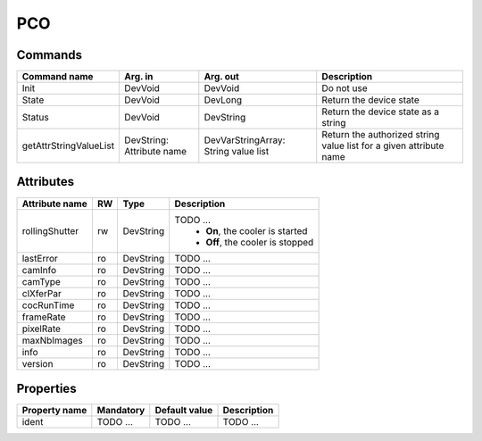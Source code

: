 PCO
===

Commands
--------

======================= =============== ======================= ===========================================
Command name            Arg. in         Arg. out                Description
======================= =============== ======================= ===========================================
Init                    DevVoid         DevVoid                 Do not use
State			DevVoid		DevLong			Return the device state
Status			DevVoid		DevString		Return the device state as a string
getAttrStringValueList	DevString:	DevVarStringArray:	Return the authorized string value list for
			Attribute name	String value list	a given attribute name
=======================	=============== =======================	===========================================


Attributes
----------

======================= ======= ======================= ======================================================================
Attribute name          RW      Type                    Description
======================= ======= ======================= ======================================================================
rollingShutter          rw      DevString		TODO ...
							 - **On**, the cooler is started
							 - **Off**, the cooler is stopped 	
lastError		ro	DevString		TODO ... 
camInfo 		ro	DevString		TODO ...
camType 		ro	DevString		TODO ...
clXferPar 		ro	DevString		TODO ...
cocRunTime 		ro	DevString		TODO ...
frameRate 		ro	DevString		TODO ...
pixelRate 		ro	DevString		TODO ...
maxNbImages             ro	DevString		TODO ...
info     		ro	DevString		TODO ...
version     		ro	DevString		TODO ...
======================= ======= ======================= ======================================================================


Properties
----------

=============== =============== =============== ==============================================================
Property name	Mandatory	Default value	Description
=============== =============== =============== ==============================================================
ident   	TODO ...	TODO ...		TODO ...	
=============== =============== =============== ==============================================================
